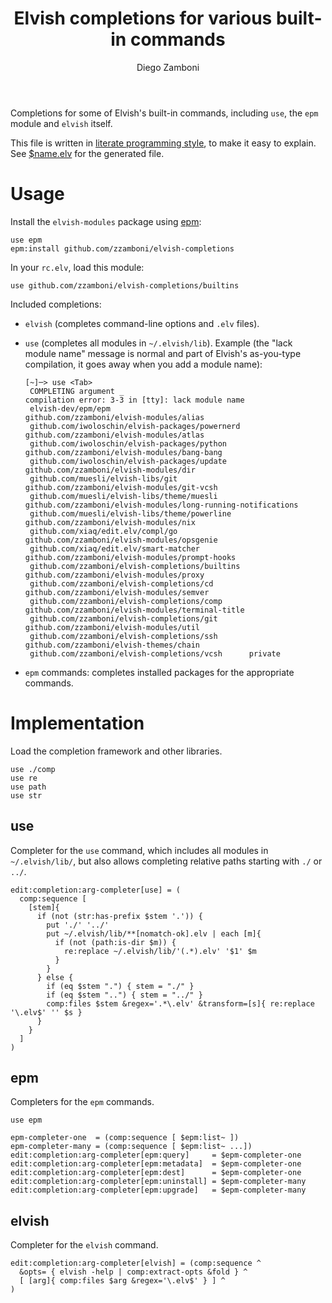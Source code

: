#+TITLE:  Elvish completions for various built-in commands
#+AUTHOR: Diego Zamboni
#+EMAIL:  diego@zzamboni.org

#+name: module-summary
Completions for some of Elvish's built-in commands, including =use=, the =epm= module and =elvish= itself.

This file is written in [[https://leanpub.com/lit-config][literate programming style]], to make it easy to explain. See [[file:$name.elv][$name.elv]] for the generated file.

* Table of Contents                                            :TOC:noexport:
- [[#usage][Usage]]
- [[#implementation][Implementation]]
  - [[#use][use]]
  - [[#epm][epm]]
  - [[#elvish][elvish]]

* Usage

Install the =elvish-modules= package using [[https://elvish.io/ref/epm.html][epm]]:

#+begin_src elvish
use epm
epm:install github.com/zzamboni/elvish-completions
#+end_src

In your =rc.elv=, load this module:

#+begin_src elvish
use github.com/zzamboni/elvish-completions/builtins
#+end_src

Included completions:

- =elvish= (completes command-line options and =.elv= files).
- =use= (completes all modules in =~/.elvish/lib=). Example (the "lack module name" message is normal and part of Elvish's as-you-type compilation, it goes away when you add a module name):
  #+begin_example
    [~]─> use <Tab>
     COMPLETING argument _
    compilation error: 3-3 in [tty]: lack module name
     elvish-dev/epm/epm                               github.com/zzamboni/elvish-modules/alias
     github.com/iwoloschin/elvish-packages/powernerd  github.com/zzamboni/elvish-modules/atlas
     github.com/iwoloschin/elvish-packages/python     github.com/zzamboni/elvish-modules/bang-bang
     github.com/iwoloschin/elvish-packages/update     github.com/zzamboni/elvish-modules/dir
     github.com/muesli/elvish-libs/git                github.com/zzamboni/elvish-modules/git-vcsh
     github.com/muesli/elvish-libs/theme/muesli       github.com/zzamboni/elvish-modules/long-running-notifications
     github.com/muesli/elvish-libs/theme/powerline    github.com/zzamboni/elvish-modules/nix
     github.com/xiaq/edit.elv/compl/go                github.com/zzamboni/elvish-modules/opsgenie
     github.com/xiaq/edit.elv/smart-matcher           github.com/zzamboni/elvish-modules/prompt-hooks
     github.com/zzamboni/elvish-completions/builtins  github.com/zzamboni/elvish-modules/proxy
     github.com/zzamboni/elvish-completions/cd        github.com/zzamboni/elvish-modules/semver
     github.com/zzamboni/elvish-completions/comp      github.com/zzamboni/elvish-modules/terminal-title
     github.com/zzamboni/elvish-completions/git       github.com/zzamboni/elvish-modules/util
     github.com/zzamboni/elvish-completions/ssh       github.com/zzamboni/elvish-themes/chain
     github.com/zzamboni/elvish-completions/vcsh      private
  #+end_example
- =epm= commands: completes installed packages for the appropriate commands.

* Implementation
:PROPERTIES:
:header-args:elvish: :tangle (concat (file-name-sans-extension (buffer-file-name)) ".elv")
:header-args: :mkdirp yes :comments no
:END:

Load the completion framework and other libraries.

#+begin_src elvish
use ./comp
use re
use path
use str
#+end_src

** use

Completer for the =use= command, which includes all modules in =~/.elvish/lib/=, but also allows completing relative paths starting with =./= or =../=.

#+begin_src elvish
edit:completion:arg-completer[use] = (
  comp:sequence [
    [stem]{
      if (not (str:has-prefix $stem '.')) {
        put './' '../'
        put ~/.elvish/lib/**[nomatch-ok].elv | each [m]{
          if (not (path:is-dir $m)) {
            re:replace ~/.elvish/lib/'(.*).elv' '$1' $m
          }
        }
      } else {
        if (eq $stem ".") { stem = "./" }
        if (eq $stem "..") { stem = "../" }
        comp:files $stem &regex='.*\.elv' &transform=[s]{ re:replace '\.elv$' '' $s }
      }
    }
  ]
)
#+end_src

** epm

Completers for the =epm= commands.

#+begin_src elvish
use epm

epm-completer-one  = (comp:sequence [ $epm:list~ ])
epm-completer-many = (comp:sequence [ $epm:list~ ...])
edit:completion:arg-completer[epm:query]     = $epm-completer-one
edit:completion:arg-completer[epm:metadata]  = $epm-completer-one
edit:completion:arg-completer[epm:dest]      = $epm-completer-one
edit:completion:arg-completer[epm:uninstall] = $epm-completer-many
edit:completion:arg-completer[epm:upgrade]   = $epm-completer-many
#+end_src

** elvish

Completer for the =elvish= command.

#+begin_src elvish
edit:completion:arg-completer[elvish] = (comp:sequence ^
  &opts= { elvish -help | comp:extract-opts &fold } ^
  [ [arg]{ comp:files $arg &regex='\.elv$' } ] ^
)
#+end_src

